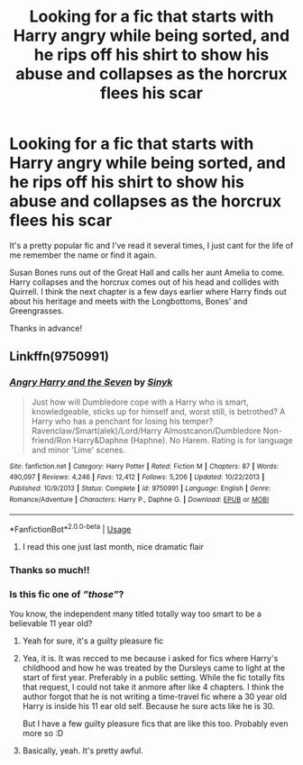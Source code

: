 #+TITLE: Looking for a fic that starts with Harry angry while being sorted, and he rips off his shirt to show his abuse and collapses as the horcrux flees his scar

* Looking for a fic that starts with Harry angry while being sorted, and he rips off his shirt to show his abuse and collapses as the horcrux flees his scar
:PROPERTIES:
:Score: 0
:DateUnix: 1575263753.0
:DateShort: 2019-Dec-02
:FlairText: What's That Fic?
:END:
It's a pretty popular fic and I've read it several times, I just cant for the life of me remember the name or find it again.

Susan Bones runs out of the Great Hall and calls her aunt Amelia to come. Harry collapses and the horcrux comes out of his head and collides with Quirrell. I think the next chapter is a few days earlier where Harry finds out about his heritage and meets with the Longbottoms, Bones' and Greengrasses.

Thanks in advance!


** Linkffn(9750991)
:PROPERTIES:
:Author: Blubberinoo
:Score: 7
:DateUnix: 1575264812.0
:DateShort: 2019-Dec-02
:END:

*** [[https://www.fanfiction.net/s/9750991/1/][*/Angry Harry and the Seven/*]] by [[https://www.fanfiction.net/u/4329413/Sinyk][/Sinyk/]]

#+begin_quote
  Just how will Dumbledore cope with a Harry who is smart, knowledgeable, sticks up for himself and, worst still, is betrothed? A Harry who has a penchant for losing his temper? Ravenclaw/Smart(alek)/Lord/Harry Almostcanon/Dumbledore Non-friend/Ron Harry&Daphne (Haphne). No Harem. Rating is for language and minor 'Lime' scenes.
#+end_quote

^{/Site/:} ^{fanfiction.net} ^{*|*} ^{/Category/:} ^{Harry} ^{Potter} ^{*|*} ^{/Rated/:} ^{Fiction} ^{M} ^{*|*} ^{/Chapters/:} ^{87} ^{*|*} ^{/Words/:} ^{490,097} ^{*|*} ^{/Reviews/:} ^{4,246} ^{*|*} ^{/Favs/:} ^{12,412} ^{*|*} ^{/Follows/:} ^{5,206} ^{*|*} ^{/Updated/:} ^{10/22/2013} ^{*|*} ^{/Published/:} ^{10/9/2013} ^{*|*} ^{/Status/:} ^{Complete} ^{*|*} ^{/id/:} ^{9750991} ^{*|*} ^{/Language/:} ^{English} ^{*|*} ^{/Genre/:} ^{Romance/Adventure} ^{*|*} ^{/Characters/:} ^{Harry} ^{P.,} ^{Daphne} ^{G.} ^{*|*} ^{/Download/:} ^{[[http://www.ff2ebook.com/old/ffn-bot/index.php?id=9750991&source=ff&filetype=epub][EPUB]]} ^{or} ^{[[http://www.ff2ebook.com/old/ffn-bot/index.php?id=9750991&source=ff&filetype=mobi][MOBI]]}

--------------

*FanfictionBot*^{2.0.0-beta} | [[https://github.com/tusing/reddit-ffn-bot/wiki/Usage][Usage]]
:PROPERTIES:
:Author: FanfictionBot
:Score: 3
:DateUnix: 1575264826.0
:DateShort: 2019-Dec-02
:END:

**** I read this one just last month, nice dramatic flair
:PROPERTIES:
:Author: wannaviolinindreams
:Score: 3
:DateUnix: 1575288286.0
:DateShort: 2019-Dec-02
:END:


*** Thanks so much!!
:PROPERTIES:
:Score: 3
:DateUnix: 1575270161.0
:DateShort: 2019-Dec-02
:END:


*** Is this fic one of /”those”/?

You know, the independent many titled totally way too smart to be a believable 11 year old?
:PROPERTIES:
:Author: _Goose_
:Score: 3
:DateUnix: 1575265656.0
:DateShort: 2019-Dec-02
:END:

**** Yeah for sure, it's a guilty pleasure fic
:PROPERTIES:
:Score: 6
:DateUnix: 1575270183.0
:DateShort: 2019-Dec-02
:END:


**** Yea, it is. It was recced to me because i asked for fics where Harry's childhood and how he was treated by the Dursleys came to light at the start of first year. Preferably in a public setting. While the fic totally fits that request, I could not take it anmore after like 4 chapters. I think the author forgot that he is not writing a time-travel fic where a 30 year old Harry is inside his 11 ear old self. Because he sure acts like he is 30.

But I have a few guilty pleasure fics that are like this too. Probably even more so :D
:PROPERTIES:
:Author: Blubberinoo
:Score: 1
:DateUnix: 1575269718.0
:DateShort: 2019-Dec-02
:END:


**** Basically, yeah. It's pretty awful.
:PROPERTIES:
:Author: yarglethatblargle
:Score: 1
:DateUnix: 1575265845.0
:DateShort: 2019-Dec-02
:END:
